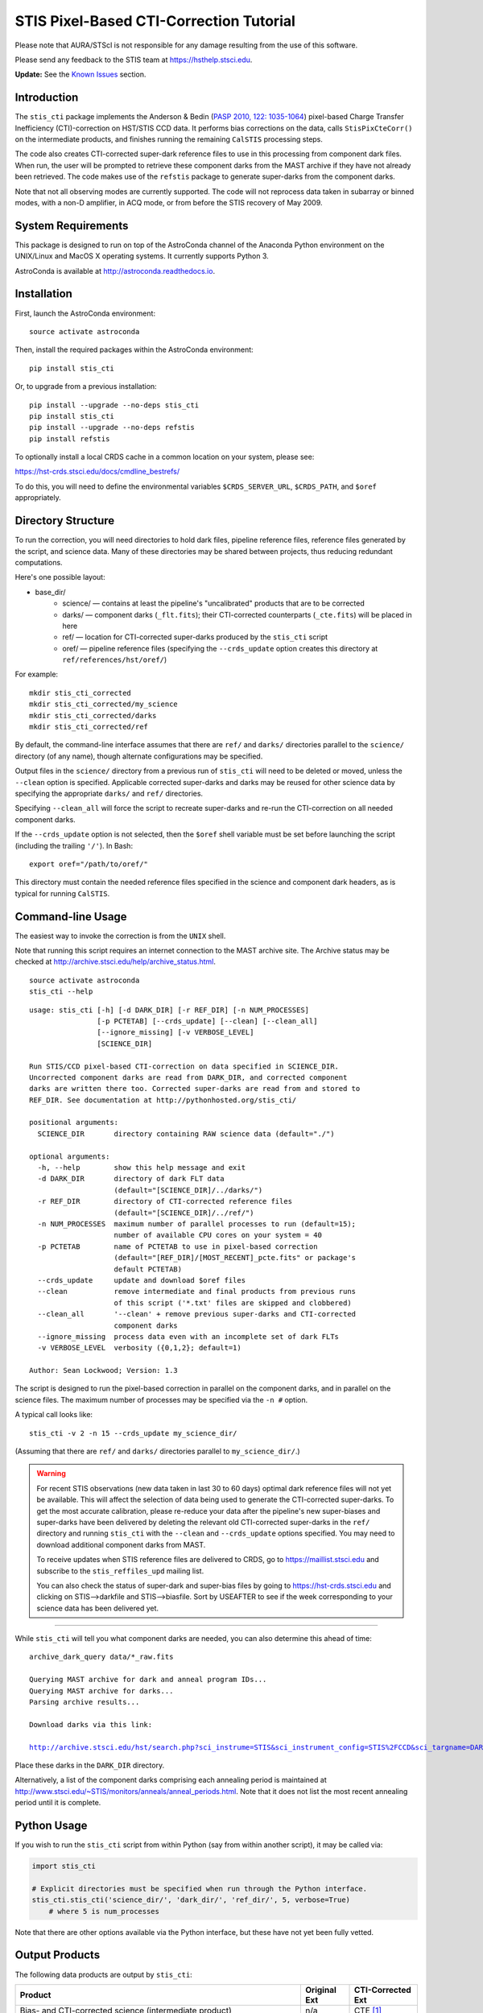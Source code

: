 ========================================
STIS Pixel-Based CTI-Correction Tutorial
========================================
Please note that AURA/STScI is not responsible for any damage resulting from the use of 
this software.

Please send any feedback to the STIS team at https://hsthelp.stsci.edu.

**Update:**  See the `Known Issues`_ section.

Introduction
============
The ``stis_cti`` package implements the Anderson & Bedin (`PASP 2010, 122: 1035-1064 
<http://adsabs.harvard.edu//abs/2010PASP..122.1035A>`_) pixel-based Charge Transfer 
Inefficiency (CTI)-correction on HST/STIS CCD data.  It performs bias corrections on the 
data, calls ``StisPixCteCorr()`` on the intermediate products, and finishes running the 
remaining ``CalSTIS`` processing steps.

The code also creates CTI-corrected super-dark reference files to use in this processing 
from component dark files.  When run, the user will be prompted to retrieve these 
component darks from the MAST archive if they have not already been retrieved.  The code 
makes use of the ``refstis`` package to generate super-darks from the component darks.

Note that not all observing modes are currently supported.  The code will not reprocess 
data taken in subarray or binned modes, with a non-D amplifier, in ACQ mode, or from 
before the STIS recovery of May 2009.

System Requirements
===================
This package is designed to run on top of the AstroConda channel 
of the Anaconda Python environment on the UNIX/Linux and MacOS X operating systems.  It 
currently supports Python 3.

AstroConda is available at http://astroconda.readthedocs.io.

Installation
============
First, launch the AstroConda environment:

::
   
   source activate astroconda

Then, install the required packages within the AstroConda environment:

::
   
   pip install stis_cti

Or, to upgrade from a previous installation:

::
  
  pip install --upgrade --no-deps stis_cti
  pip install stis_cti
  pip install --upgrade --no-deps refstis
  pip install refstis

To optionally install a local CRDS cache in a common location on your system, please see:

https://hst-crds.stsci.edu/docs/cmdline_bestrefs/

To do this, you will need to define the environmental variables ``$CRDS_SERVER_URL``, 
``$CRDS_PATH``, and ``$oref`` appropriately.

Directory Structure
===================
To run the correction, you will need directories to hold dark files, pipeline reference 
files, reference files generated by the script, and science data.  Many of these 
directories may be shared between projects, thus reducing redundant computations.

Here's one possible layout:

* base_dir/  
   - science/ — contains at least the pipeline's "uncalibrated" products that are to be corrected  
   - darks/ — component darks (``_flt.fits``); their CTI-corrected counterparts (``_cte.fits``) will be placed in here  
   - ref/ — location for CTI-corrected super-darks produced by the ``stis_cti`` script  
   - oref/ — pipeline reference files (specifying the ``--crds_update`` option creates this directory at ``ref/references/hst/oref/``)

For example::

  mkdir stis_cti_corrected
  mkdir stis_cti_corrected/my_science
  mkdir stis_cti_corrected/darks
  mkdir stis_cti_corrected/ref

By default, the command-line interface assumes that there are ``ref/`` and ``darks/`` 
directories parallel to the ``science/`` directory (of any name), though alternate 
configurations may be specified.

Output files in the ``science/`` directory from a previous run of ``stis_cti`` will need 
to be deleted or moved, unless the ``--clean`` option is specified.  Applicable corrected 
super-darks and darks may be reused for other science data by specifying the appropriate 
``darks/`` and ``ref/`` directories.

Specifying ``--clean_all`` will force the script to recreate super-darks and re-run the 
CTI-correction on all needed component darks.

If the ``--crds_update`` option is not selected, then the ``$oref`` shell variable must 
be set before launching the script (including the trailing ``'/'``).  In Bash::

  export oref="/path/to/oref/"

This directory must contain the needed reference files specified in the science and 
component dark headers, as is typical for running ``CalSTIS``.

Command-line Usage
==================
The easiest way to invoke the correction is from the ``UNIX`` shell.

Note that running this script requires an internet connection to the MAST archive site.
The Archive status may be checked at http://archive.stsci.edu/help/archive_status.html.

::

  source activate astroconda
  stis_cti --help

::

  usage: stis_cti [-h] [-d DARK_DIR] [-r REF_DIR] [-n NUM_PROCESSES]
                  [-p PCTETAB] [--crds_update] [--clean] [--clean_all]
                  [--ignore_missing] [-v VERBOSE_LEVEL]
                  [SCIENCE_DIR]
  
  Run STIS/CCD pixel-based CTI-correction on data specified in SCIENCE_DIR.
  Uncorrected component darks are read from DARK_DIR, and corrected component
  darks are written there too. Corrected super-darks are read from and stored to
  REF_DIR. See documentation at http://pythonhosted.org/stis_cti/
  
  positional arguments:
    SCIENCE_DIR       directory containing RAW science data (default="./")
  
  optional arguments:
    -h, --help        show this help message and exit
    -d DARK_DIR       directory of dark FLT data
                      (default="[SCIENCE_DIR]/../darks/")
    -r REF_DIR        directory of CTI-corrected reference files
                      (default="[SCIENCE_DIR]/../ref/")
    -n NUM_PROCESSES  maximum number of parallel processes to run (default=15);
                      number of available CPU cores on your system = 40
    -p PCTETAB        name of PCTETAB to use in pixel-based correction
                      (default="[REF_DIR]/[MOST_RECENT]_pcte.fits" or package's
                      default PCTETAB)
    --crds_update     update and download $oref files
    --clean           remove intermediate and final products from previous runs
                      of this script ('*.txt' files are skipped and clobbered)
    --clean_all       '--clean' + remove previous super-darks and CTI-corrected
                      component darks
    --ignore_missing  process data even with an incomplete set of dark FLTs
    -v VERBOSE_LEVEL  verbosity ({0,1,2}; default=1)
  
  Author: Sean Lockwood; Version: 1.3

The script is designed to run the pixel-based correction in parallel on the component 
darks, and in parallel on the science files.  The maximum number of processes may be 
specified via the ``-n #`` option.

A typical call looks like::

  stis_cti -v 2 -n 15 --crds_update my_science_dir/

(Assuming that there are ``ref/`` and ``darks/`` directories parallel to 
``my_science_dir/``.)

.. Warning::
   
   For recent STIS observations (new data taken in last 30 to 60 days) optimal dark 
   reference files will not yet be available.  This will affect the selection of data 
   being used to generate the CTI-corrected super-darks.  To get the most accurate 
   calibration, please re-reduce your data after the pipeline's new super-biases and 
   super-darks have been delivered by deleting the relevant old CTI-corrected super-darks 
   in the ``ref/`` directory and running ``stis_cti`` with the ``--clean`` and 
   ``--crds_update`` options specified.  You may need to download additional component 
   darks from MAST.
   
   To receive updates when STIS reference files are delivered to CRDS, go to 
   https://maillist.stsci.edu and subscribe to the ``stis_reffiles_upd`` mailing list.
   
   You can also check the status of super-dark and super-bias files by going to 
   https://hst-crds.stsci.edu and clicking on STIS-->darkfile and STIS-->biasfile.  Sort 
   by USEAFTER to see if the week corresponding to your science data has been delivered 
   yet.

----------------------------------------------------------------------------------------

While ``stis_cti`` will tell you what component darks are needed, you can also determine 
this ahead of time:

.. parsed-literal::
  
  archive_dark_query data/\*_raw.fits
  
  Querying MAST archive for dark and anneal program IDs...
  Querying MAST archive for darks...
  Parsing archive results...
  
  Download darks via this link:
  
  http://archive.stsci.edu/hst/search.php?sci_instrume=STIS&sci_instrument_config=STIS%2FCCD&sci_targname=DARK&sci_aec=C&resolve=don%27tresolve&sci_data_set_name=OC4W6XH3Q%2COC4W6YHBQ%2COC4W6ZP2Q%2COC4W70PCQ%2COC4W71TEQ%2COC4W72TOQ%2COC4W73X8Q%2COC4W74XJQ%2COC4W75D0Q%2COC4W76DCQ%2COC4W77HHQ%2COC4W78I0Q%2COC4W79A5Q%2COC4W7AADQ%2COC4W7BFGQ%2COC4W7CF9Q%2COC4W7DJNQ%2COC4W7EJRQ%2COC4W7FOAQ%2COC4W7GO4Q%2COC4W7HSNQ%2COC4W7ISUQ%2COC4W7JXEQ%2COC4W7KXAQ%2COC4W7LGRQ%2COC4W7MGWQ%2COC4W7NA1Q%2COC4W7OA8Q%2COC4W7PM6Q%2COC4W7QMDQ%2COC4W7RTJQ%2COC4W7STNQ%2COC4W7TX4Q%2COC4W7UXDQ%2COC4W7VIKQ%2COC4W7WIRQ%2COC4W7XNJQ%2COC4W7YNRQ%2COC4W7ZSZQ%2COC4W80TMQ%2COC4W81A4Q%2COC4W82AGQ%2COC4W83NMQ%2COC4W84O1Q%2COC4W85SRQ%2COC4W86SZQ%2COC4W87XWQ%2COC4W88YHQ%2COC4W89D6Q%2COC4W8ADJQ%2COC4W8BHWQ%2COC4W8CI2Q%2COC4W8DNUQ%2COC4W8EOAQ%2COC4W8FBPQ%2COC4W8GBTQ&max_records=50000&max_rpp=5000&ordercolumn1=sci_start_time&action=Search

Place these darks in the ``DARK_DIR`` directory.

Alternatively, a list of the component darks comprising each annealing period is maintained
at http://www.stsci.edu/~STIS/monitors/anneals/anneal_periods.html.  Note that it does
not list the most recent annealing period until it is complete.

Python Usage
============
If you wish to run the ``stis_cti`` script from within Python (say from within another 
script), it may be called via:

.. code:: python
  
  import stis_cti
  
  # Explicit directories must be specified when run through the Python interface.
  stis_cti.stis_cti('science_dir/', 'dark_dir/', 'ref_dir/', 5, verbose=True)
      # where 5 is num_processes

Note that there are other options available via the Python interface, but these have not 
yet been fully vetted.

Output Products
===============
The following data products are output by ``stis_cti``:

+----------------------------------+------------------+-----------------------+
| **Product**                      | **Original Ext** | **CTI-Corrected Ext** |
+==================================+==================+=======================+
| Bias- and CTI-corrected science  | n/a              | CTE [#cte]_           |
| (intermediate product)           |                  |                       |
+----------------------------------+------------------+-----------------------+
| Cosmic ray rejected, flat-       | CRJ              | CRC                   |
| fielded science                  |                  |                       |
+----------------------------------+------------------+-----------------------+
| Flat-fielded science             | FLT              | FLC                   |
+----------------------------------+------------------+-----------------------+
| 1-D extracted spectra for        | X1D              | X1C                   |
| individual imsets:               |                  |                       |
|                                  |                  |                       |
| * Aperture extracted, background |                  |                       |
|   subtracted, flux and           |                  |                       |
|   wavelength calibrated spectra  |                  |                       |
+----------------------------------+------------------+-----------------------+
| 2-D spectral and direct images   | X2D              | X2C                   |
| for individual imsets:           |                  |                       |
|                                  |                  |                       |
| * Rectified, wavelength and      |                  |                       |
|   flux calibrated first order    |                  |                       |
|   spectra or                     |                  |                       |
| * Geometrically corrected        |                  |                       |
|   imaging data.                  |                  |                       |
+----------------------------------+------------------+-----------------------+
| 1-D extracted spectra from       | SX2              | S2C                   |
| from summed (REPEATOBS) or       |                  |                       |
| cosmic ray rejected (CRSPLIT)    |                  |                       |
| images.                          |                  |                       |
+----------------------------------+------------------+-----------------------+
| 2-D rectified direct or spectral | SX1              | S1C                   |
| images from summed (REPEATOBS)   |                  |                       |
| or cosmic ray rejected (CRSPLIT) |                  |                       |
| images.                          |                  |                       |
+----------------------------------+------------------+-----------------------+

.. [#cte] Where ``CTE`` files are bias- and CTI-corrected intermediate products.

.. figure:: obr101010_comparison.png
   :width: 100 %
   :alt: obr101010_crj comparison
   :align: center
   
   A comparison of part of a STIS cosmic-ray rejected image.  Note the CTI trails are 
   removed in both the science and super-dark data used to generate the ``_crc`` file.

Advanced Topics
===============

Custom Super-Darks
------------------
For detailed text on how to create and apply a custom super-dark on your system, run:

.. code:: python
  
  import stis_cti
  stis_cti.custom_superdark_info()

The ``stis_cti`` script first determines if the ``DARKFILE`` specified in each science 
file's header is already CTI-corrected (assuming it exists) by checking that the ``ext=0``
header keyword ``PCTECORR=='COMPLETE'``.  If it is, then the script will not attempt to 
replace it.  This allows users the flexibility to create their own super-darks via the 
``refstis`` package with their own parameters and/or input data (e.g. 
herringbone-corrected_ data files).

.. _herringbone-corrected: http://stis2.sese.asu.edu/

The ``stis_cti`` package will ordinarily create a CTI-corrected super-dark automatically, 
assuming updated super-dark files have been applied to pipeline data (this is typically 
done in the months following an observation).  To create your own super-dark from 
component darks of your own choosing, you may follow the procedure outlined below.

.. code:: python
  
  import refstis
  import glob
  from astropy.io import fits
  
  # First, populate the _flt.fits dark file headers with the PCTETAB reference file 
  # location and name.
  
  # Then, run stis_cti.StisPixCteCorr.CteCorr() on the _flt.fits dark files to produce 
  # CTI-corrected _cte.fits dark files.
  
  # Make the monthly basedark, which is used in making the weekdark:
  # (Assuming only the annealing month's darks are selected below.)
  month_files = glob.glob('annealing_month/*_cte.fits')
  refstis.basedark.make_basedark(month_files, refdark_name='basedark_drk.fits')
  # (This produces basedark_drk.fits, which is used as an input below.)
  
  # Make the weekdark, which is applied to the science data:
  # (Assuming we have moved the appropriate _cte files for the week to my_week/)
  week_files = glob.glob('my_week/*_cte.fits')
  refstis.weekdark.make_weekdark(week_files, refdark_name='weekdark_drk.fits',
      thebasedark='basedark_drk.fits')
  # (This produces weekdark_drk.fits, which will be used in calibrating our science data.)
  
  # You must mark the new weekdark(s) as being CTI-corrected:
  fits.setval('weekdark_drk.fits', 'PCTECORR', value='COMPLETE')
  
  # Point the science files at the new weekdark:
  # Define $stisref to point to the directory containing the weekdark in the (Bash) shell.
  #   export stisref='/path/to/my_dir/'
  # 
  # Then, on each science file:
  fits.setval('science/filename_raw.fits', 'DARKFILE', value='stisref$weekdark_drk.fits')

Now when ``stis_cti`` is run on the science directory, it won't try to recreate the 
super-dark, but will still CTI-correct the science images and apply the new super-dark.

Be sure not to run ``stis_cti`` with the ``--crds_update`` option, as this will override 
the custom super-dark specified above.

CRDS Updates
------------
Oftentimes, the reference files specified in a dataset get replaced within the pipeline.  
This is especially true of super-biases and super-darks produced in the months following 
the execution of an observation.  When new reference files are available, you may 
re-retrieve the data from MAST.  Alternatively, the CRDS ``bestrefs`` script now supports 
updating header keywords and downloading required reference files automatically.

When run with the ``--crds_update`` option, the script will update header keywords and 
download reference files to the ``$oref`` directory nested properly within the 
``$CRDS_PATH`` directory, if it is writable.  If this is not set up, one will be created 
within the ``ref/`` directory.

Note that this option is not currently compatible with specifying one's own super-dark, as 
the user-specified ``DARKFILE`` keyword will be over-written.  As a workaround, you may 
run the CRDS bestref script manually and then override the ``DARKFILE`` keyword as 
desired.

To run CRDS bestref manually, see https://hst-crds.stsci.edu/docs/cmdline_bestrefs/ or 
re-retrieve your data and best reference files from MAST.  You may also wish to setup a 
common local CRDS cache of reference files to avoid redundancy and save disk space.

PCTETAB Updates
---------------
The ``stis_cti`` package includes the ``v0.1`` ``PCTETAB`` reference file, which 
specifies the parameters necessary to run the pixel-based correction on STIS data.  If 
this file is updated, or if an advanced user wishes to modify the file to run the 
correction differently, the new version may be placed in the ``ref/`` directory.  (If 
multiple ``PCTETAB`` files are present, the one with the last alphabetical name will be 
used.)

The location of the current package ``PCTETAB`` can be found by running 
``stis_cti.custom_superdark_info()`` or checking log files.

To completely re-run the CTI-correction, you can delete any needed basedarks/weekdarks in 
the ``ref/`` directory and any needed ``_cte.fits`` files in the ``darks/`` directory by 
specifying the ``--clean_all`` option.

Known Issues
============

.. Warning::
   If you use ``stistools.x1d.x1d()`` to manually extract your spectra, we recommend using 
   the argument ``ctecorr="OMIT"`` for pixel-based CTI-corrected data to avoid applying 
   the empirical flux correction on already-corrected data.

- The ``--crds_update`` option breaks with ``CRDS v7.0.10``.  Please use a more recent 
  version.

- Some annealing months contain non-standard amplifier=A dark files (typical 
  observations are taken with amp=D).  These files do not produce ``FLT`` files in the
  Archive, but are still expected by ``stis_cti`` (even though they are excluded from any 
  amp=D super-darks).  As of ``v1.1``, users may bypass the missing file check by specifying 
  the ``--ignore_missing`` flag.  Care should be taken that only intended dark files are
  excluded.

- The primary FITS header keyword ``FILENAME`` does not get updated in CTI-corrected 
  output products.

- Running ``stistools.x1d.x1d()`` -- A tool to manually extract 1D spectra from ``FLT`` / 
  ``FLC`` files:

  - The older empirical CTI flux correction is incorrectly run by default, even if the 
    FITS primary header keyword is set to ``CTECORR`` = ``OMIT``.
    
    To properly run ``stistools.x1d.x1d()`` on ``FLC`` files, specify ``ctecorr="OMIT"``
    in the ``stistools.x1d.x1d()`` argument list.
    
  - The output product names when running ``stistools.x1d.x1d()`` do not match those 
    output by ``stis_cti``:
    
    +---------------+---------------------+--------------------+----------------------+
    | CR-Corrected? | Standard Products   | Output of stis_cti | Output of x1d() from |
    |               | (Non-CTI-Corrected) |                    | stis_cti 2D product  |
    +===============+=====================+====================+======================+
    | No            | ``_x1d.fits``       | ``_x1c.fits``      | ``_flc_x1d.fits``    |
    +---------------+---------------------+--------------------+----------------------+
    | Yes           | ``_sx1.fits``       | ``_s1c.fits``      | ``_crc_x1d.fits``    |
    +---------------+---------------------+--------------------+----------------------+
